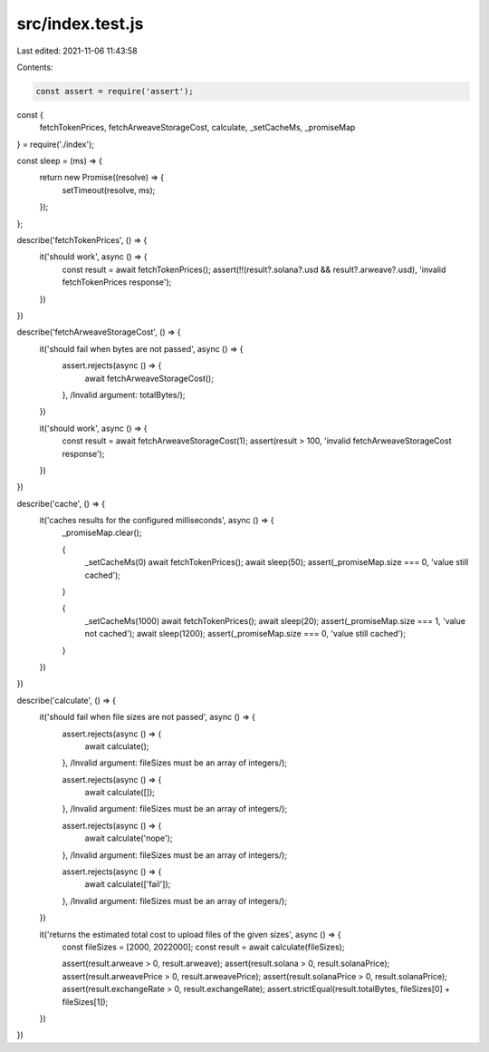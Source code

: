 src/index.test.js
=================

Last edited: 2021-11-06 11:43:58

Contents:

.. code-block:: js

    const assert = require('assert');

const {
  fetchTokenPrices,
  fetchArweaveStorageCost,
  calculate,
  _setCacheMs,
  _promiseMap
} = require('./index');

const sleep = (ms) => {
  return new Promise((resolve) => {
    setTimeout(resolve, ms);
  });
};

describe('fetchTokenPrices', () => {
  it('should work', async () => {
    const result = await fetchTokenPrices();
    assert(!!(result?.solana?.usd && result?.arweave?.usd), 'invalid fetchTokenPrices response');
  })
})

describe('fetchArweaveStorageCost', () => {
  it('should fail when bytes are not passed', async () => {
    assert.rejects(async () => {
      await fetchArweaveStorageCost();
    }, /Invalid argument: totalBytes/);
  })

  it('should work', async () => {
    const result = await fetchArweaveStorageCost(1);
    assert(result > 100, 'invalid fetchArweaveStorageCost response');
  })
})

describe('cache', () => {
  it('caches results for the configured milliseconds', async () => {
    _promiseMap.clear();

    {
      _setCacheMs(0)
      await fetchTokenPrices();
      await sleep(50);
      assert(_promiseMap.size === 0, 'value still cached');
    }

    {
      _setCacheMs(1000)
      await fetchTokenPrices();
      await sleep(20);
      assert(_promiseMap.size === 1, 'value not cached');
      await sleep(1200);
      assert(_promiseMap.size === 0, 'value still cached');
    }

  })
})

describe('calculate', () => {
  it('should fail when file sizes are not passed', async () => {
    assert.rejects(async () => {
      await calculate();
    }, /Invalid argument: fileSizes must be an array of integers/);

    assert.rejects(async () => {
      await calculate([]);
    }, /Invalid argument: fileSizes must be an array of integers/);

    assert.rejects(async () => {
      await calculate('nope');
    }, /Invalid argument: fileSizes must be an array of integers/);

    assert.rejects(async () => {
      await calculate(['fail']);
    }, /Invalid argument: fileSizes must be an array of integers/);

  })

  it('returns the estimated total cost to upload files of the given sizes', async () => {
    const fileSizes = [2000, 2022000];
    const result = await calculate(fileSizes);

    assert(result.arweave > 0, result.arweave);
    assert(result.solana > 0, result.solanaPrice);
    assert(result.arweavePrice > 0, result.arweavePrice);
    assert(result.solanaPrice > 0, result.solanaPrice);
    assert(result.exchangeRate > 0, result.exchangeRate);
    assert.strictEqual(result.totalBytes, fileSizes[0] + fileSizes[1]);
  })
})

